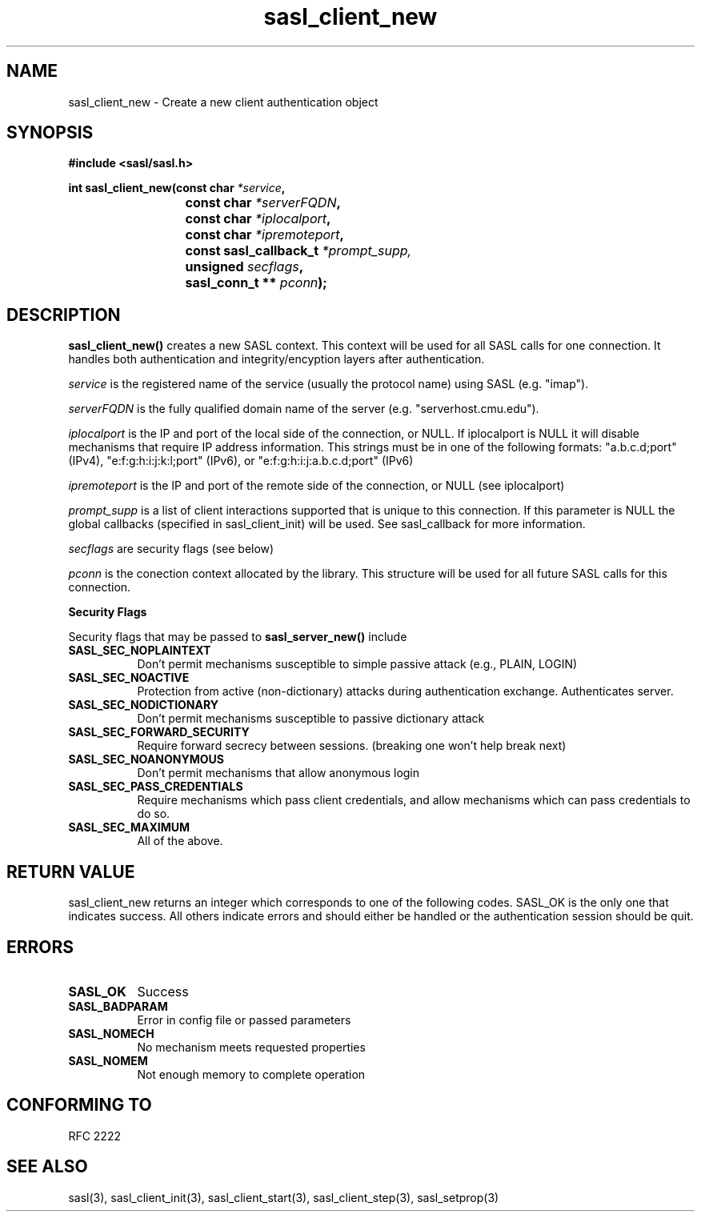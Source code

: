 .\" -*- nroff -*-
.\" 
.\" Copyright (c) 2001 Carnegie Mellon University.  All rights reserved.
.\"
.\" Redistribution and use in source and binary forms, with or without
.\" modification, are permitted provided that the following conditions
.\" are met:
.\"
.\" 1. Redistributions of source code must retain the above copyright
.\"    notice, this list of conditions and the following disclaimer. 
.\"
.\" 2. Redistributions in binary form must reproduce the above copyright
.\"    notice, this list of conditions and the following disclaimer in
.\"    the documentation and/or other materials provided with the
.\"    distribution.
.\"
.\" 3. The name "Carnegie Mellon University" must not be used to
.\"    endorse or promote products derived from this software without
.\"    prior written permission. For permission or any other legal
.\"    details, please contact  
.\"      Office of Technology Transfer
.\"      Carnegie Mellon University
.\"      5000 Forbes Avenue
.\"      Pittsburgh, PA  15213-3890
.\"      (412) 268-4387, fax: (412) 268-7395
.\"      tech-transfer@andrew.cmu.edu
.\"
.\" 4. Redistributions of any form whatsoever must retain the following
.\"    acknowledgment:
.\"    "This product includes software developed by Computing Services
.\"     at Carnegie Mellon University (http://www.cmu.edu/computing/)."
.\"
.\" CARNEGIE MELLON UNIVERSITY DISCLAIMS ALL WARRANTIES WITH REGARD TO
.\" THIS SOFTWARE, INCLUDING ALL IMPLIED WARRANTIES OF MERCHANTABILITY
.\" AND FITNESS, IN NO EVENT SHALL CARNEGIE MELLON UNIVERSITY BE LIABLE
.\" FOR ANY SPECIAL, INDIRECT OR CONSEQUENTIAL DAMAGES OR ANY DAMAGES
.\" WHATSOEVER RESULTING FROM LOSS OF USE, DATA OR PROFITS, WHETHER IN
.\" AN ACTION OF CONTRACT, NEGLIGENCE OR OTHER TORTIOUS ACTION, ARISING
.\" OUT OF OR IN CONNECTION WITH THE USE OR PERFORMANCE OF THIS SOFTWARE.
.\" 
.TH sasl_client_new "21 June 2001" SASL "SASL man pages"
.SH NAME
sasl_client_new \- Create a new client authentication object


.SH SYNOPSIS
.nf
.B #include <sasl/sasl.h>
.sp
.BI "int sasl_client_new(const char " *service ", "
.BI "			 const char " *serverFQDN ", "
.BI "			 const char " *iplocalport ", "
.BI "			 const char " *ipremoteport ", "
.BI "			 const sasl_callback_t " *prompt_supp,
.BI "			 unsigned " secflags ", "
.BI "			 sasl_conn_t ** " pconn ");"

.fi
.SH DESCRIPTION

.B sasl_client_new()
creates a new SASL context. This context will be used for all SASL calls for one connection. It handles both authentication and integrity/encyption layers after authentication.
.PP
.I service
is the registered name of the service (usually the protocol name) using SASL (e.g. "imap").
.PP
.I serverFQDN
is the fully qualified domain name of the server (e.g. "serverhost.cmu.edu").
.PP
.I iplocalport
is the IP and port of the local side of the connection, or NULL.  If
iplocalport is NULL it will disable mechanisms that require IP address
information.  This strings must be in one of the following formats:
"a.b.c.d;port" (IPv4), "e:f:g:h:i:j:k:l;port" (IPv6),
or "e:f:g:h:i:j:a.b.c.d;port" (IPv6)
.PP
.I ipremoteport
is the IP and port of the remote side of the connection, or NULL (see
iplocalport)
.PP
.I prompt_supp
is a list of client interactions supported that is unique to this connection. If this parameter is NULL the global callbacks (specified in sasl_client_init) will be used. See sasl_callback for more information.
.PP
.I secflags
are security flags (see below)
.PP
.I pconn
is the conection context allocated by the library. This structure will be used for all future SASL calls for this connection.
.PP
.B Security Flags
.PP
Security flags that may be passed to
.B sasl_server_new()
include
.TP 0.8i
.B SASL_SEC_NOPLAINTEXT
Don't permit mechanisms susceptible to simple passive attack (e.g., PLAIN, LOGIN)
.TP 0.8i
.B SASL_SEC_NOACTIVE
Protection from active (non-dictionary) attacks during authentication exchange. Authenticates server.
.TP 0.8i
.B SASL_SEC_NODICTIONARY
Don't permit mechanisms susceptible to passive dictionary attack
.TP 0.8i
.B SASL_SEC_FORWARD_SECURITY
Require forward secrecy between sessions. (breaking one won't help break next)
.TP 0.8i
.B SASL_SEC_NOANONYMOUS
Don't permit mechanisms that allow anonymous login
.TP 0.8i
.B SASL_SEC_PASS_CREDENTIALS
Require mechanisms which pass client credentials, and allow mechanisms which can pass credentials to do so.
.TP 0.8i
.B SASL_SEC_MAXIMUM
All of the above.

.SH "RETURN VALUE"

sasl_client_new returns an integer which corresponds to one of the
following codes. SASL_OK is the only one that indicates success. All
others indicate errors and should either be handled or the
authentication session should be quit.

.SH ERRORS
.TP 0.8i
.B SASL_OK
Success
.TP 0.8i
.B SASL_BADPARAM
Error in config file or passed parameters
.TP 0.8i
.B SASL_NOMECH
No mechanism meets requested properties
.TP 0.8i
.B SASL_NOMEM
Not enough memory to complete operation

.SH "CONFORMING TO"
RFC 2222
.SH "SEE ALSO"
sasl(3), sasl_client_init(3), sasl_client_start(3), sasl_client_step(3), sasl_setprop(3)
